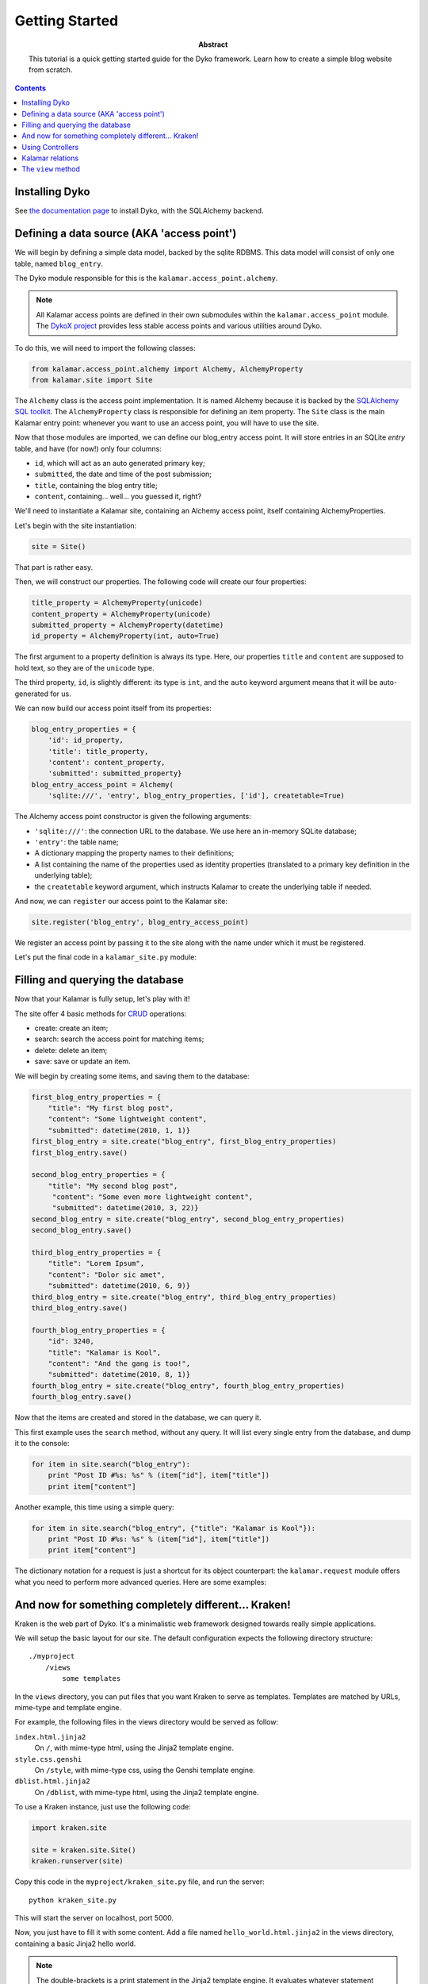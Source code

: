Getting Started
===============

:abstract: This tutorial is a quick getting started guide for the Dyko
  framework. Learn how to create a simple blog website from scratch.


.. contents::


Installing Dyko
---------------

See `the documentation page </doc/#installation>`_ to install Dyko, with the
SQLAlchemy backend.


Defining a data source (AKA 'access point')
-------------------------------------------

We will begin by defining a simple data model, backed by the sqlite RDBMS.
This data model will consist of only one table, named ``blog_entry``.

The Dyko module responsible for this is the ``kalamar.access_point.alchemy``.

.. note::

   All Kalamar access points are defined in their own submodules within the
   ``kalamar.access_point`` module. The `DykoX project
   <http://gitorious.org/dyko/dykox>`_ provides less stable access points and
   various utilities around Dyko.

To do this, we will need to import the following classes:

.. code-block:: python

   from kalamar.access_point.alchemy import Alchemy, AlchemyProperty
   from kalamar.site import Site

The ``Alchemy`` class is the access point implementation. It is named Alchemy
because it is backed by the `SQLAlchemy SQL toolkit
<http://www.sqlalchemy.org/>`_. The ``AlchemyProperty`` class is responsible
for defining an item property. The ``Site`` class is the main Kalamar entry
point: whenever you want to use an access point, you will have to use the site.

Now that those modules are imported, we can define our blog_entry access point.
It will store entries in an SQLite *entry* table, and have (for now!) only four 
columns:

- ``id``, which will act as an auto generated primary key;
- ``submitted``, the date and time of the post submission;
- ``title``, containing the blog entry title;
- ``content``, containing… well… you guessed it, right?

We'll need to instantiate a Kalamar site, containing an Alchemy access point,
itself containing AlchemyProperties.

Let's begin with the site instantiation:

.. code-block:: python

   site = Site()

That part is rather easy.

Then, we will construct our properties. The following code will create our four
properties:

.. code-block:: python

   title_property = AlchemyProperty(unicode)
   content_property = AlchemyProperty(unicode)
   submitted_property = AlchemyProperty(datetime)
   id_property = AlchemyProperty(int, auto=True)

The first argument to a property definition is always its type. Here, our
properties ``title`` and ``content`` are supposed to hold text, so they are of
the ``unicode`` type.

The third property, ``id``, is slightly different: its type is ``int``, and the
``auto`` keyword argument means that it will be auto-generated for us.

We can now build our access point itself from its properties:

.. code-block:: python

   blog_entry_properties = {
       'id': id_property,
       'title': title_property,
       'content': content_property,
       'submitted': submitted_property}
   blog_entry_access_point = Alchemy(
       'sqlite:///', 'entry', blog_entry_properties, ['id'], createtable=True)

The Alchemy access point constructor is given the following arguments:

- ``'sqlite:///'``: the connection URL to the database. We use here an
  in-memory SQLite database;
- ``'entry'``: the table name;
- A dictionary mapping the property names to their definitions;
- A list containing the name of the properties used as identity properties
  (translated to a primary key definition in the underlying table);
- the ``createtable`` keyword argument, which instructs Kalamar to create the
  underlying table if needed.

And now, we can ``register`` our access point to the Kalamar site:

.. code-block:: python

   site.register('blog_entry', blog_entry_access_point)

We register an access point by passing it to the site along with the name under
which it must be registered.

Let's put the final code in a ``kalamar_site.py`` module:

.. pycode:: tutorials/tutorial2/part1/kalamar_site.py


Filling and querying the database
---------------------------------

Now that your Kalamar is fully setup, let's play with it!

The site offer 4 basic methods for
`CRUD <http://en.wikipedia.org/wiki/Create,_read,_update_and_delete>`_
operations:

- create: create an item;
- search: search the access point for matching items;
- delete: delete an item;
- save: save or update an item.

We will begin by creating some items, and saving them to the database:

.. code-block:: python

   first_blog_entry_properties = {
       "title": "My first blog post",
       "content": "Some lightweight content",
       "submitted": datetime(2010, 1, 1)}
   first_blog_entry = site.create("blog_entry", first_blog_entry_properties)
   first_blog_entry.save()

   second_blog_entry_properties = {
       "title": "My second blog post",
        "content": "Some even more lightweight content",
        "submitted": datetime(2010, 3, 22)}
   second_blog_entry = site.create("blog_entry", second_blog_entry_properties)
   second_blog_entry.save()

   third_blog_entry_properties = {
       "title": "Lorem Ipsum",
       "content": "Dolor sic amet",
       "submitted": datetime(2010, 6, 9)}
   third_blog_entry = site.create("blog_entry", third_blog_entry_properties)
   third_blog_entry.save()

   fourth_blog_entry_properties = {
       "id": 3240,
       "title": "Kalamar is Kool",
       "content": "And the gang is too!",
       "submitted": datetime(2010, 8, 1)}
   fourth_blog_entry = site.create("blog_entry", fourth_blog_entry_properties)
   fourth_blog_entry.save()

Now that the items are created and stored in the database, we can query it.

This first example uses the ``search`` method, without any query. It will list
every single entry from the database, and dump it to the console:

.. code-block:: python

   for item in site.search("blog_entry"):
       print "Post ID #%s: %s" % (item["id"], item["title"])
       print item["content"]

.. pyexec:: tutorials/tutorial2/part2/search_simple.py

Another example, this time using a simple query:

.. code-block:: python

   for item in site.search("blog_entry", {"title": "Kalamar is Kool"}):
       print "Post ID #%s: %s" % (item["id"], item["title"])
       print item["content"]

.. pyexec:: tutorials/tutorial2/part2/search_query2.py

The dictionary notation for a request is just a shortcut for its object
counterpart: the ``kalamar.request`` module offers what you need to perform
more advanced queries. Here are some examples:

.. pycode:: tutorials/tutorial2/part2/search_query3.py

.. pyexec:: tutorials/tutorial2/part2/search_query3.py


And now for something completely different… Kraken!
---------------------------------------------------

Kraken is the web part of Dyko. It's a minimalistic web framework designed
towards really simple applications.

We will setup the basic layout for our site. The default configuration expects
the following directory structure::

    ./myproject
        /views
            some templates

In the ``views`` directory, you can put files that you want Kraken to serve as
templates. Templates are matched by URLs, mime-type and template engine.

For example, the following files in the views directory would be served as
follow:

``index.html.jinja2``
  On ``/``, with mime-type html, using the Jinja2 template engine.

``style.css.genshi``
  On ``/style``, with mime-type css, using the Genshi template engine.

``dblist.html.jinja2``
  On ``/dblist``, with mime-type html, using the Jinja2 template engine.

To use a Kraken instance, just use the following code:

.. code-block:: python

   import kraken.site

   site = kraken.site.Site()
   kraken.runserver(site)

Copy this code in the ``myproject/kraken_site.py`` file, and run the server::

    python kraken_site.py

This will start the server on localhost, port 5000.

Now, you just have to fill it with some content. Add a file named
``hello_world.html.jinja2`` in the views directory, containing a basic Jinja2
hello world.

.. pycode:: tutorials/tutorial2/part3/views/hello_world.html.jinja2 jinja

.. note::

   The double-brackets is a print statement in the Jinja2 template engine.  It
   evaluates whatever statement between the brackets, and prints its result.

Now, open your browser to `<http://localhost:5000/hello_world/>`_, you should
see the following result:

.. werkzeugurl:: tutorials/tutorial2/part3/test_url.py /hello_world/

Because Kraken is designed to be used with Kalamar, you can initiate the Kraken
site with a Kalamar site. Copy your former Kalamar site to a ``blog_kalamar``
module.

.. pycode:: tutorials/tutorial2/part3/blog_kalamar.py

And update ``kraken_site.py`` with the following:

.. pycode:: tutorials/tutorial2/part3/kraken_site.py

You should now have the following directory structure::

    myproject
        /kraken_site.py
        /blog_kalamar.py
        /views
            /hello_world.html.jinja2

You can now use your Kalamar site from within your application.
Open a new ``views/index.html.jinja2`` file, and create a simple template:

.. pycode:: tutorials/tutorial2/part3/views/index.html.jinja2 jinja

.. werkzeugurl:: tutorials/tutorial2/part3/test_url.py /

Those hard-coded blog-posts look kinda ugly. Maybe we should add a form to add
posts?


Using Controllers
-----------------

Kraken offer some basic solutions to implement code that doesn't belong to in the
template.

Two python decorators are available for this:

- ``expose``: this decorator expose a function to the specified url. The function
  must return a valid ``Response`` object.
- ``expose_template``: this decorator behaves exactly like ``expose``, except
  that the decorated function is not supposed to return a response, but rather
  a dictionary used as data in the corresponding template.

Before managing a full form, let's implement a simple page for viewing one
comment at a time.

Create a new module, ``controllers.py``, containing the following code:

.. code-block:: python

   from kraken.site import expose_template
   import  blog_kalamar

   @expose_template('/post/<int:post_id>')
   def blog_post(request, post_id, **kwargs):
       post = blog_kalamar.site.open('blog_entry', {'id': post_id})
       return {'blog_entry': post}

The ``controllers`` module be registered in the site, with the
``register_controllers`` method:

.. pycode:: tutorials/tutorial2/part4/kraken_site.py

The ``@expose_template`` decorator makes this URL available from
``/post/<any_post_id>``. With the default configuration, the values it returns
will be injected in a template whose name (without the extension, nor template
extension) is ``post``.

So, let's create the post/index.html.jinja2 template!

.. pycode:: tutorials/tutorial2/part4/views/post/index.html.jinja2 jinja

Now, let's tweak the index page to include permalinks to the individual posts:

.. pycode:: tutorials/tutorial2/part4/views/index.html.jinja2 jinja

Following one of those links should yield the following results:

.. werkzeugurl:: tutorials/tutorial2/part4/test_url.py /post/3240

Armed with this new knowledge, we can procede on adding more controllers to add
a blog post!

First, we can create the page containing the form used for adding a post:

.. pycode:: tutorials/tutorial2/part4/views/post/add.html.jinja2 html

Now, we will need a to process the form submission. For this, we will register
a controller for the same /post/add url, but specialized for the POST method:

.. pycode:: tutorials/tutorial2/part4/controllers.py

We use the ``expose`` decorator instead of ``expose_template``, because we want
to redirect the user in order to avoid resubmission (using the `"303" HTTP
status code <http://en.wikipedia.org/wiki/HTTP_303>`_).

And now, we can add our own blog posts!

That's interesting, but what is a blog post without any comments? And here comes in…


Kalamar relations
-----------------

We will now attach comments to our blog post.

To do this, we will have to modify our model: we will add a "comments" access
point, as well as two relationships from the comments to the blog entry, and
from the blog entry to their attached comments.

Let's see the comments property definition for the blog_entry access point:

.. code-block:: python

   comments_property = AlchemyProperty(iter,
       relation='one-to-many',
       remote_ap='comment',
       remote_property='blog_entry')

It's type is iter, because a blog entry is associated to multiple comments.
This is also why we have to specify that the relationship is a 'one-to-many'
relationship.  The ``remote_ap`` argument refers to the name under which the
other access point is registered, and ``remote_property`` is used to retrieve
the comments linked to this entry.

Similarly, this is how we define the comments access point:

.. code-block:: python

   blog_entry_property = AlchemyProperty(
       Item, relation="many-to-one",
       remote_ap="blog_entry", remote_property="id")

   comments_properties = {
       "id": AlchemyProperty(int, auto=True),
       "content": AlchemyProperty(unicode),
       "submitted": AlchemyProperty(datetime),
       "blog_entry": blog_entry_property}
   comments_access_point = Alchemy(
       "sqlite:///", "comments", comments_properties, ["id"], createtable=True)

So the whole source code for the Kalamar site reads like this:

.. pycode:: tutorials/tutorial2/part5/blog_kalamar.py

This relationship exists, but it's not used yet. We should create a
``/post/comments/add`` URL for posting a new comment, and a list of all
comments below each post:

.. pycode:: tutorials/tutorial2/part5/views/post/index.html.jinja2 jinja

And the associated controller:

.. code-block:: python
    
   @expose("/post/<int:post_id>/comment", methods=("POST",))
   def add_blog_comment(request, post_id):
       content = request.values["comment_input"]
       post = blog_kalamar.site.open("blog_entry", {"id": post_id})
       submitted = datetime.now()
       new_comment_properties = {
           "content": content,
           "submitted": submitted,
           "blog_entry": post}
       new_comment = blog_kalamar.site.create("comment", new_comment_properties)
       new_comment.save()
       return redirect(request, "/post/%s" % post_id, status=303)


The ``view`` method
-------------------

The view method provides additional capabilities to query a Kalamar access
point.

Using the ``view`` queries, you can:

- Return partial view of an item;
- Return attributes from different items linked together by a relationship;
- Filter on attributes from different items;
- Order your queries;
- Return only a specific range (for example, the first 10 items).

We'll use the view method to display only the 10 latest post on the index page:

.. pycode:: tutorials/tutorial2/part5/views/index.html.jinja2 jinja

The ``order_by`` argument must be a list of tuples.

.. code-block:: python

   order_by = [('submitted', False)]

That means that we order the entries by the 'submitted' attribute, in
descending order (the ``False`` value).

The ``select_range`` argument can be either an integer or a tuple. An integer
value limits the results, whereas a tuple argument represents a range.

.. code-block:: python

   # Select the first 10 items
   select_range = 10
   # It is equivalent to:
   select_range = (0,10)

Let's take a look at some example queries, using our blog site.  Select all
comments attached to blog posts published before 2000.

.. code-block:: python

   condition = Condition('blog_entry.submitted', '<', datetime(2000,1, 1))
   kalamar.view('comment', request=condition)

Select only the date from previous comments, along with the entry date:

.. code-block:: python

   aliases = {
       'comment_date': 'submitted',
       'entry_date': 'blog_entry.submitted'}
   kalamar.view('comment', request=condition, aliases=aliases)

Select distinct comment content:

.. code-block:: python

   kalamar.view('comment', aliases={'content': 'content'}, distinct=True)




